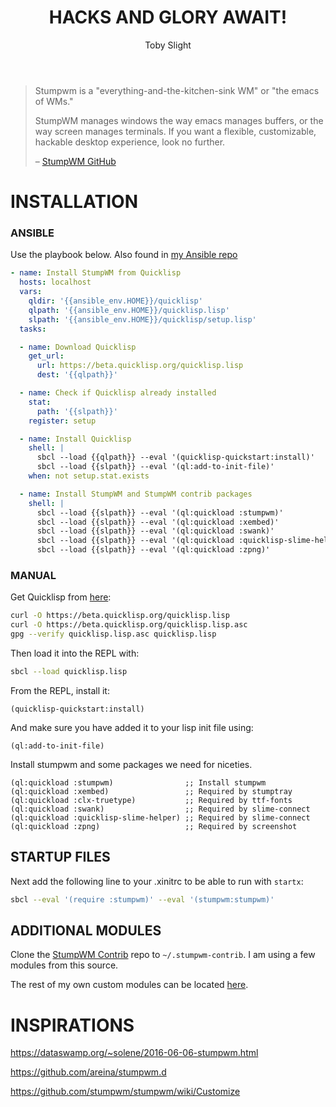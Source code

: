 #+TITLE: HACKS AND GLORY AWAIT!
#+AUTHOR: Toby Slight
#+PROPERTY: header-args :cache yes
#+PROPERTY: header-args+ :mkdirp yes
#+PROPERTY: header-args+ :results silent
#+ATTR_HTML: :width 100px
#+ATTR_LATEX: :width 100px
#+ATTR_ORG: :width 100
[[./img/scrot.png]]

#+BEGIN_QUOTE
Stumpwm is a "everything-and-the-kitchen-sink WM" or "the emacs of WMs."

StumpWM manages windows the way emacs manages buffers, or the way screen
manages terminals. If you want a flexible, customizable, hackable desktop
experience, look no further.

-- [[https://github.com/stumpwm/stumpwm][StumpWM GitHub]]
#+END_QUOTE

* INSTALLATION
*** ANSIBLE

Use the playbook below. Also found in [[https://gitlab.com/tspub/devops/ansible/-/blob/master/home/09-stumpwm.yml][my Ansible repo]]

#+BEGIN_SRC yaml
  - name: Install StumpWM from Quicklisp
    hosts: localhost
    vars:
      qldir: '{{ansible_env.HOME}}/quicklisp'
      qlpath: '{{ansible_env.HOME}}/quicklisp.lisp'
      slpath: '{{ansible_env.HOME}}/quicklisp/setup.lisp'
    tasks:

    - name: Download Quicklisp
      get_url:
        url: https://beta.quicklisp.org/quicklisp.lisp
        dest: '{{qlpath}}'

    - name: Check if Quicklisp already installed
      stat:
        path: '{{slpath}}'
      register: setup

    - name: Install Quicklisp
      shell: |
        sbcl --load {{qlpath}} --eval '(quicklisp-quickstart:install)'
        sbcl --load {{slpath}} --eval '(ql:add-to-init-file)'
      when: not setup.stat.exists

    - name: Install StumpWM and StumpWM contrib packages
      shell: |
        sbcl --load {{slpath}} --eval '(ql:quickload :stumpwm)'
        sbcl --load {{slpath}} --eval '(ql:quickload :xembed)'
        sbcl --load {{slpath}} --eval '(ql:quickload :swank)'
        sbcl --load {{slpath}} --eval '(ql:quickload :quicklisp-slime-helper)'
        sbcl --load {{slpath}} --eval '(ql:quickload :zpng)'
#+END_SRC

*** MANUAL

Get Quicklisp from [[https://www.quicklisp.org/beta/][here]]:

#+BEGIN_SRC bash
  curl -O https://beta.quicklisp.org/quicklisp.lisp
  curl -O https://beta.quicklisp.org/quicklisp.lisp.asc
  gpg --verify quicklisp.lisp.asc quicklisp.lisp
#+END_SRC

Then load it into the REPL with:

#+BEGIN_SRC bash
  sbcl --load quicklisp.lisp
#+END_SRC

From the REPL, install it:

#+BEGIN_SRC common-lisp
  (quicklisp-quickstart:install)
#+END_SRC

And make sure you have added it to your lisp init file using:

#+BEGIN_SRC common-lisp
  (ql:add-to-init-file)
#+END_SRC

Install stumpwm and some packages we need for niceties.

#+BEGIN_SRC common-lisp
  (ql:quickload :stumpwm)                ;; Install stumpwm
  (ql:quickload :xembed)                 ;; Required by stumptray
  (ql:quickload :clx-truetype)           ;; Required by ttf-fonts
  (ql:quickload :swank)                  ;; Required by slime-connect
  (ql:quickload :quicklisp-slime-helper) ;; Required by slime-connect
  (ql:quickload :zpng)                   ;; Required by screenshot
#+END_SRC

** STARTUP FILES

Next add the following line to your .xinitrc to be able to run with ~startx~:

#+BEGIN_SRC bash :tangle ~/.xinitrc
  sbcl --eval '(require :stumpwm)' --eval '(stumpwm:stumpwm)'
#+END_SRC

** ADDITIONAL MODULES

Clone the [[https://github.com/stumpwm/stumpwm-contrib.git][StumpWM Contrib]] repo to =~/.stumpwm-contrib=. I am using a few
modules from this source.

The rest of my own custom modules can be located [[file:modules/README.org][here]].

* INSPIRATIONS

https://dataswamp.org/~solene/2016-06-06-stumpwm.html

https://github.com/areina/stumpwm.d

https://github.com/stumpwm/stumpwm/wiki/Customize
